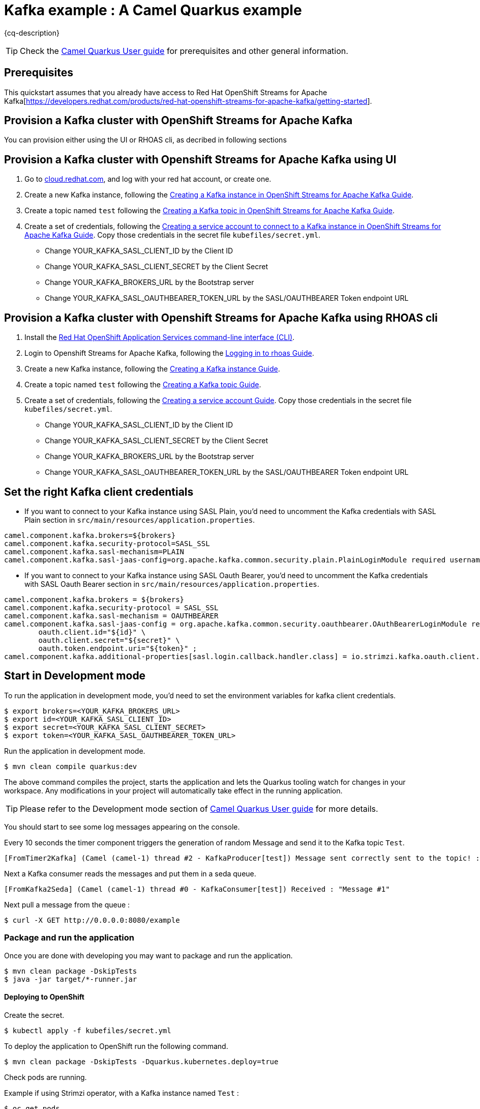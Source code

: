 = Kafka example : A Camel Quarkus example
:cq-example-description: An example that shows how to produce and consume messages in a Kafka topic, created on a Kafka cluster with OpenShift Streams for Apache Kafka.

{cq-description}

TIP: Check the https://camel.apache.org/camel-quarkus/latest/first-steps.html[Camel Quarkus User guide] for prerequisites
and other general information.


== Prerequisites

This quickstart assumes that you already have access to Red Hat OpenShift Streams for Apache Kafka[https://developers.redhat.com/products/red-hat-openshift-streams-for-apache-kafka/getting-started].

== Provision a Kafka cluster with OpenShift Streams for Apache Kafka
You can provision either using the UI or RHOAS cli, as decribed in following sections

== Provision a Kafka cluster with Openshift Streams for Apache Kafka using UI
1. Go to https://cloud.redhat.com/application-services[cloud.redhat.com], and log with your red hat account, or create one.
2. Create a new Kafka instance, following the https://access.redhat.com/documentation/en-us/red_hat_openshift_streams_for_apache_kafka/1/guide/f351c4bd-9840-42ef-bcf2-b0c9be4ee30a#_b4f95791-b992-429d-9e8e-cceb63ae829f[Creating a Kafka instance in OpenShift Streams for Apache Kafka Guide].
3. Create a topic named `test` following the https://access.redhat.com/documentation/en-us/red_hat_openshift_streams_for_apache_kafka/1/guide/f351c4bd-9840-42ef-bcf2-b0c9be4ee30a#_e7458089-1dfe-4d51-bfd0-990014e7226c[Creating a Kafka topic in OpenShift Streams for Apache Kafka Guide].
4. Create a set of credentials, following the https://access.redhat.com/documentation/en-us/red_hat_openshift_streams_for_apache_kafka/1/guide/f351c4bd-9840-42ef-bcf2-b0c9be4ee30a#_7cb5e3f0-4b76-408d-b245-ff6959d3dbf7[Creating a service account to connect to a Kafka instance in OpenShift Streams for Apache Kafka Guide].
Copy those credentials in the secret file `kubefiles/secret.yml`.
- Change YOUR_KAFKA_SASL_CLIENT_ID by the Client ID
- Change YOUR_KAFKA_SASL_CLIENT_SECRET by the Client Secret
- Change YOUR_KAFKA_BROKERS_URL by the Bootstrap server
- Change YOUR_KAFKA_SASL_OAUTHBEARER_TOKEN_URL by the SASL/OAUTHBEARER Token endpoint URL

== Provision a Kafka cluster with Openshift Streams for Apache Kafka using RHOAS cli
1. Install the https://access.redhat.com/documentation/en-us/red_hat_openshift_streams_for_apache_kafka/1/guide/f520e427-cad2-40ce-823d-96234ccbc047#_8818f0d5-ae20-42c8-9622-a98e663ff1a8[Red Hat OpenShift Application Services command-line interface (CLI)].
2. Login to Openshift Streams for Apache Kafka, following the https://access.redhat.com/documentation/en-us/red_hat_openshift_streams_for_apache_kafka/1/guide/f520e427-cad2-40ce-823d-96234ccbc047#_e081dde5-54e8-4cd2-81e5-4a53bf1f4338[Logging in to rhoas Guide].
3. Create a new Kafka instance, following the https://access.redhat.com/documentation/en-us/red_hat_openshift_streams_for_apache_kafka/1/guide/f520e427-cad2-40ce-823d-96234ccbc047#_creating_a_kafka_instance[Creating a Kafka instance Guide].
4. Create a topic named `test` following the https://access.redhat.com/documentation/en-us/red_hat_openshift_streams_for_apache_kafka/1/guide/f520e427-cad2-40ce-823d-96234ccbc047#_creating_a_kafka_topic[Creating a Kafka topic Guide].
5. Create a set of credentials, following the https://access.redhat.com/documentation/en-us/red_hat_openshift_streams_for_apache_kafka/1/guide/f520e427-cad2-40ce-823d-96234ccbc047#_creating_a_service_account[Creating a service account Guide].
Copy those credentials in the secret file `kubefiles/secret.yml`.
- Change YOUR_KAFKA_SASL_CLIENT_ID by the Client ID
- Change YOUR_KAFKA_SASL_CLIENT_SECRET by the Client Secret
- Change YOUR_KAFKA_BROKERS_URL by the Bootstrap server
- Change YOUR_KAFKA_SASL_OAUTHBEARER_TOKEN_URL by the SASL/OAUTHBEARER Token endpoint URL

== Set the right Kafka client credentials
- If you want to connect to your Kafka instance using SASL Plain, you'd need to uncomment the Kafka credentials with SASL Plain section in `src/main/resources/application.properties`.

[source,shell]
----
camel.component.kafka.brokers=${brokers}
camel.component.kafka.security-protocol=SASL_SSL
camel.component.kafka.sasl-mechanism=PLAIN
camel.component.kafka.sasl-jaas-config=org.apache.kafka.common.security.plain.PlainLoginModule required username="${id}" password="${secret}";
----

- If you want to connect to your Kafka instance using SASL Oauth Bearer, you'd need to uncomment the Kafka credentials with SASL Oauth Bearer section in `src/main/resources/application.properties`.

[source,shell]
----
camel.component.kafka.brokers = ${brokers}
camel.component.kafka.security-protocol = SASL_SSL
camel.component.kafka.sasl-mechanism = OAUTHBEARER
camel.component.kafka.sasl-jaas-config = org.apache.kafka.common.security.oauthbearer.OAuthBearerLoginModule required \
        oauth.client.id="${id}" \
        oauth.client.secret="${secret}" \
        oauth.token.endpoint.uri="${token}" ;
camel.component.kafka.additional-properties[sasl.login.callback.handler.class] = io.strimzi.kafka.oauth.client.JaasClientOauthLoginCallbackHandler
----

== Start in Development mode

To run the application in development mode, you'd need to set the environment variables for kafka client credentials.

[source,shell]
----
$ export brokers=<YOUR_KAFKA_BROKERS_URL>
$ export id=<YOUR_KAFKA_SASL_CLIENT_ID>
$ export secret=<YOUR_KAFKA_SASL_CLIENT_SECRET>
$ export token=<YOUR_KAFKA_SASL_OAUTHBEARER_TOKEN_URL>
----

Run the application in development mode.

[source,shell]
----
$ mvn clean compile quarkus:dev
----

The above command compiles the project, starts the application and lets the Quarkus tooling watch for changes in your
workspace. Any modifications in your project will automatically take effect in the running application.


TIP: Please refer to the Development mode section of
https://camel.apache.org/camel-quarkus/latest/first-steps.html#_development_mode[Camel Quarkus User guide] for more details.

You should start to see some log messages appearing on the console.

Every 10 seconds the timer component triggers the generation of random Message and send it to the Kafka topic `Test`.

[source,shell]
----
[FromTimer2Kafka] (Camel (camel-1) thread #2 - KafkaProducer[test]) Message sent correctly sent to the topic! : "Message #1"
----

Next a Kafka consumer reads the messages and put them in a seda queue.

[source,shell]
----
[FromKafka2Seda] (Camel (camel-1) thread #0 - KafkaConsumer[test]) Received : "Message #1"
----

Next pull a message from the queue :
[source,shell]
----
$ curl -X GET http://0.0.0.0:8080/example
----


=== Package and run the application

Once you are done with developing you may want to package and run the application.

[source,shell]
----
$ mvn clean package -DskipTests
$ java -jar target/*-runner.jar
----

==== Deploying to OpenShift
Create the secret.

[source,shell]
----
$ kubectl apply -f kubefiles/secret.yml
----

To deploy the application to OpenShift run the following command.

[source,shell]
----
$ mvn clean package -DskipTests -Dquarkus.kubernetes.deploy=true
----

Check pods are running.

Example if using Strimzi operator, with a Kafka instance named `Test` :

[source,shell]
----
$ oc get pods
NAME                                           READY   STATUS    RESTARTS   AGE
camel-quarkus-examples-kafka-dbc56974b-ph29m   1/1     Running   0          2m34s
test-entity-operator-7cccff5899-dlfx8          3/3     Running   0          48m
test-kafka-0                                   1/1     Running   0          49m
test-kafka-1                                   1/1     Running   0          49m
test-kafka-2                                   1/1     Running   0          49m
test-zookeeper-0                               1/1     Running   0          50m
test-zookeeper-1                               1/1     Running   0          50m
test-zookeeper-2                               1/1     Running   0          50m
----

Example if using OpenShift Streams for Apache Kafka :

----
$ oc get pods
NAME                                           READY   STATUS    RESTARTS   AGE
camel-quarkus-examples-kafka-dbc56974b-ph29m   1/1     Running   0          2m34s
----

Tail the application logs.

[source,shell]
----
$ oc logs -f camel-quarkus-examples-kafka-dbc56974b-ph29m
----

To clean up do.

[source,shell]
----
$ oc delete all -l app.kubernetes.io/name=camel-quarkus-examples-kafka
$ oc delete secret camel-kafka
----

[NOTE]
====
If you need to configure container resource limits & requests, or enable the Quarkus Kubernetes client to trust self signed certificates, you can find these configuration options in `src/main/resources/application.properties`. Simply uncomment them and set your desired values.
====

For more information about deploying Quarkus applications to OpenShift, refer to the https://access.redhat.com/documentation/en-us/red_hat_build_of_quarkus/1.11/html/deploying_your_quarkus_applications_to_openshift/ref-openshift-build-strategies-and-quarkus_quarkus-openshift[documentation].





